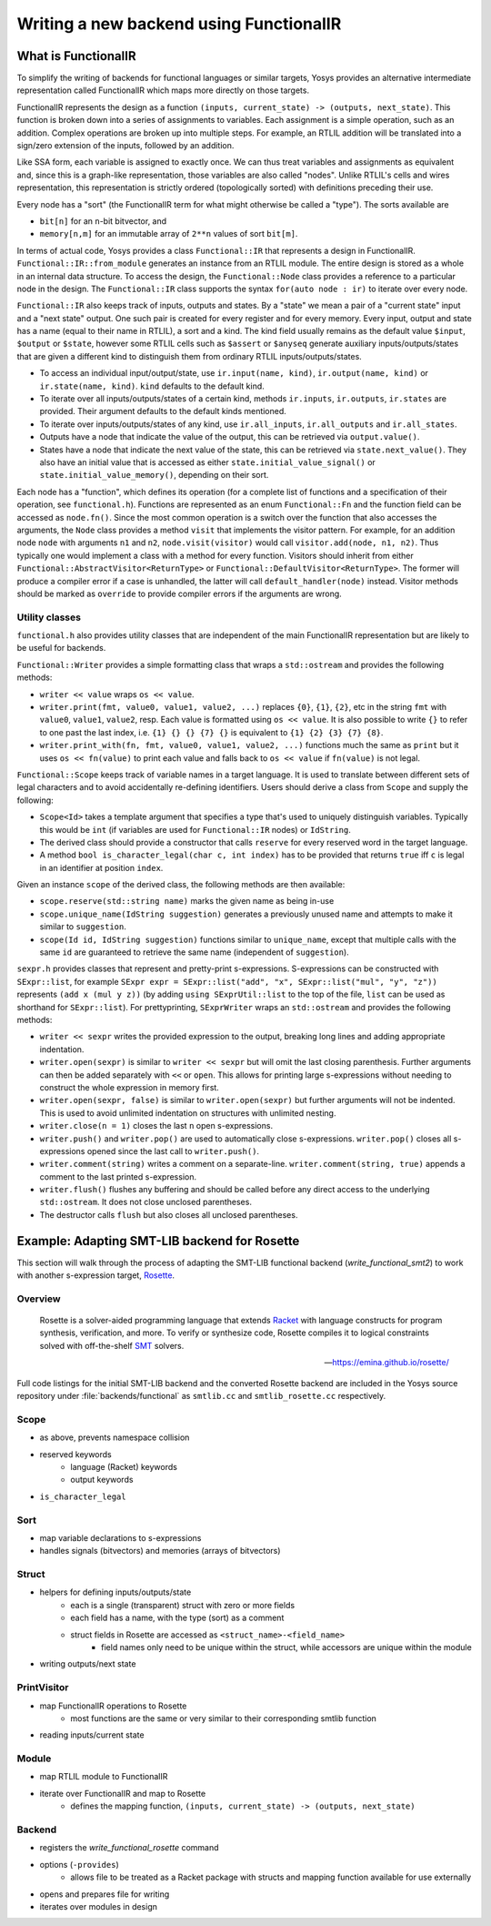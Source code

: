 Writing a new backend using FunctionalIR
========================================

What is FunctionalIR
--------------------

To simplify the writing of backends for functional languages or similar targets,
Yosys provides an alternative intermediate representation called FunctionalIR
which maps more directly on those targets.

FunctionalIR represents the design as a function ``(inputs, current_state) ->
(outputs, next_state)``. This function is broken down into a series of
assignments to variables. Each assignment is a simple operation, such as an
addition. Complex operations are broken up into multiple steps. For example, an
RTLIL addition will be translated into a sign/zero extension of the inputs,
followed by an addition.

Like SSA form, each variable is assigned to exactly once. We can thus treat
variables and assignments as equivalent and, since this is a graph-like
representation, those variables are also called "nodes". Unlike RTLIL's cells
and wires representation, this representation is strictly ordered (topologically
sorted) with definitions preceding their use.

Every node has a "sort" (the FunctionalIR term for what might otherwise be
called a "type"). The sorts available are

- ``bit[n]`` for an ``n``-bit bitvector, and
- ``memory[n,m]`` for an immutable array of ``2**n`` values of sort ``bit[m]``.

In terms of actual code, Yosys provides a class ``Functional::IR`` that
represents a design in FunctionalIR. ``Functional::IR::from_module`` generates
an instance from an RTLIL module. The entire design is stored as a whole in an
internal data structure. To access the design, the ``Functional::Node`` class
provides a reference to a particular node in the design. The ``Functional::IR``
class supports the syntax ``for(auto node : ir)`` to iterate over every node.

``Functional::IR`` also keeps track of inputs, outputs and states. By a "state"
we mean a pair of a "current state" input and a "next state" output. One such
pair is created for every register and for every memory. Every input, output and
state has a name (equal to their name in RTLIL), a sort and a kind. The kind
field usually remains as the default value ``$input``, ``$output`` or
``$state``, however some RTLIL cells such as ``$assert`` or ``$anyseq`` generate
auxiliary inputs/outputs/states that are given a different kind to distinguish
them from ordinary RTLIL inputs/outputs/states.

- To access an individual input/output/state, use ``ir.input(name, kind)``,
  ``ir.output(name, kind)`` or ``ir.state(name, kind)``. ``kind`` defaults to
  the default kind.
- To iterate over all inputs/outputs/states of a certain kind, methods
  ``ir.inputs``, ``ir.outputs``, ``ir.states`` are provided. Their argument
  defaults to the default kinds mentioned.
- To iterate over inputs/outputs/states of any kind, use ``ir.all_inputs``,
  ``ir.all_outputs`` and ``ir.all_states``.
- Outputs have a node that indicate the value of the output, this can be
  retrieved via ``output.value()``.
- States have a node that indicate the next value of the state, this can be
  retrieved via ``state.next_value()``. They also have an initial value that is
  accessed as either ``state.initial_value_signal()`` or
  ``state.initial_value_memory()``, depending on their sort.

Each node has a "function", which defines its operation (for a complete list of
functions and a specification of their operation, see ``functional.h``).
Functions are represented as an enum ``Functional::Fn`` and the function field
can be accessed as ``node.fn()``. Since the most common operation is a switch
over the function that also accesses the arguments, the ``Node`` class provides
a method ``visit`` that implements the visitor pattern. For example, for an
addition node ``node`` with arguments ``n1`` and ``n2``, ``node.visit(visitor)``
would call ``visitor.add(node, n1, n2)``. Thus typically one would implement a
class with a method for every function. Visitors should inherit from either
``Functional::AbstractVisitor<ReturnType>`` or
``Functional::DefaultVisitor<ReturnType>``. The former will produce a compiler
error if a case is unhandled, the latter will call ``default_handler(node)``
instead. Visitor methods should be marked as ``override`` to provide compiler
errors if the arguments are wrong.

Utility classes
~~~~~~~~~~~~~~~

``functional.h`` also provides utility classes that are independent of the main
FunctionalIR representation but are likely to be useful for backends.

``Functional::Writer`` provides a simple formatting class that wraps a
``std::ostream`` and provides the following methods:

- ``writer << value`` wraps ``os << value``.
- ``writer.print(fmt, value0, value1, value2, ...)`` replaces ``{0}``, ``{1}``,
  ``{2}``, etc in the string ``fmt`` with ``value0``, ``value1``, ``value2``,
  resp. Each value is formatted using ``os << value``. It is also possible to
  write ``{}`` to refer to one past the last index, i.e. ``{1} {} {} {7} {}`` is
  equivalent to ``{1} {2} {3} {7} {8}``.
- ``writer.print_with(fn, fmt, value0, value1, value2, ...)`` functions much the
  same as ``print`` but it uses ``os << fn(value)`` to print each value and
  falls back to ``os << value`` if ``fn(value)`` is not legal.

``Functional::Scope`` keeps track of variable names in a target language. It is
used to translate between different sets of legal characters and to avoid
accidentally re-defining identifiers. Users should derive a class from ``Scope``
and supply the following:

- ``Scope<Id>`` takes a template argument that specifies a type that's used to
  uniquely distinguish variables. Typically this would be ``int`` (if variables
  are used for ``Functional::IR`` nodes) or ``IdString``.
- The derived class should provide a constructor that calls ``reserve`` for
  every reserved word in the target language.
- A method ``bool is_character_legal(char c, int index)`` has to be provided
  that returns ``true`` iff ``c`` is legal in an identifier at position
  ``index``.

Given an instance ``scope`` of the derived class, the following methods are then
available:

- ``scope.reserve(std::string name)`` marks the given name as being in-use
- ``scope.unique_name(IdString suggestion)`` generates a previously unused name
  and attempts to make it similar to ``suggestion``.
- ``scope(Id id, IdString suggestion)`` functions similar to ``unique_name``,
  except that multiple calls with the same ``id`` are guaranteed to retrieve the
  same name (independent of ``suggestion``).

``sexpr.h`` provides classes that represent and pretty-print s-expressions.
S-expressions can be constructed with ``SExpr::list``, for example ``SExpr expr
= SExpr::list("add", "x", SExpr::list("mul", "y", "z"))`` represents ``(add x
(mul y z))`` (by adding ``using SExprUtil::list`` to the top of the file,
``list`` can be used as shorthand for ``SExpr::list``). For prettyprinting,
``SExprWriter`` wraps an ``std::ostream`` and provides the following methods:

- ``writer << sexpr`` writes the provided expression to the output, breaking
  long lines and adding appropriate indentation.
- ``writer.open(sexpr)`` is similar to ``writer << sexpr`` but will omit the
  last closing parenthesis. Further arguments can then be added separately with
  ``<<`` or ``open``. This allows for printing large s-expressions without
  needing to construct the whole expression in memory first.
- ``writer.open(sexpr, false)`` is similar to ``writer.open(sexpr)`` but further
  arguments will not be indented. This is used to avoid unlimited indentation on
  structures with unlimited nesting.
- ``writer.close(n = 1)`` closes the last ``n`` open s-expressions.
- ``writer.push()`` and ``writer.pop()`` are used to automatically close
  s-expressions. ``writer.pop()`` closes all s-expressions opened since the last
  call to ``writer.push()``.
- ``writer.comment(string)`` writes a comment on a separate-line.
  ``writer.comment(string, true)`` appends a comment to the last printed
  s-expression.
- ``writer.flush()`` flushes any buffering and should be called before any
  direct access to the underlying ``std::ostream``. It does not close unclosed
  parentheses.
- The destructor calls ``flush`` but also closes all unclosed parentheses.

Example: Adapting SMT-LIB backend for Rosette
---------------------------------------------

This section will walk through the process of adapting the SMT-LIB functional
backend (`write_functional_smt2`) to work with another s-expression target,
`Rosette`_.

.. _Rosette: http://emina.github.io/rosette/

Overview
~~~~~~~~

   Rosette is a solver-aided programming language that extends `Racket`_ with
   language constructs for program synthesis, verification, and more. To verify
   or synthesize code, Rosette compiles it to logical constraints solved with
   off-the-shelf `SMT`_ solvers.

   -- https://emina.github.io/rosette/

.. _Racket: http://racket-lang.org/
.. _SMT: http://smtlib.cs.uiowa.edu/

Full code listings for the initial SMT-LIB backend and the converted Rosette
backend are included in the Yosys source repository under
:file:`backends/functional` as ``smtlib.cc`` and ``smtlib_rosette.cc``
respectively.

Scope
~~~~~

- as above, prevents namespace collision
- reserved keywords
   - language (Racket) keywords
   - output keywords

- ``is_character_legal``

Sort
~~~~

- map variable declarations to s-expressions
- handles signals (bitvectors) and memories (arrays of bitvectors)

Struct
~~~~~~

- helpers for defining inputs/outputs/state
   - each is a single (transparent) struct with zero or more fields
   - each field has a name, with the type (sort) as a comment
   - struct fields in Rosette are accessed as ``<struct_name>-<field_name>``
      - field names only need to be unique within the struct, while accessors
        are unique within the module
      
- writing outputs/next state

PrintVisitor
~~~~~~~~~~~~

- map FunctionalIR operations to Rosette
   - most functions are the same or very similar to their corresponding smtlib
     function

- reading inputs/current state

Module
~~~~~~

- map RTLIL module to FunctionalIR
- iterate over FunctionalIR and map to Rosette
   - defines the mapping function, ``(inputs, current_state) -> (outputs,
     next_state)``

Backend
~~~~~~~

- registers the `write_functional_rosette` command
- options (``-provides``)
   - allows file to be treated as a Racket package with structs and mapping
     function available for use externally

- opens and prepares file for writing
- iterates over modules in design
